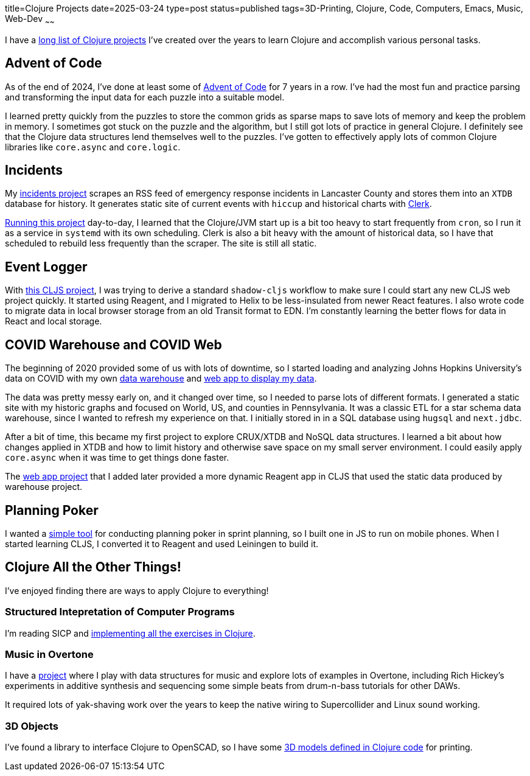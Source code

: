 title=Clojure Projects
date=2025-03-24
type=post
status=published
tags=3D-Printing, Clojure, Code, Computers, Emacs, Music, Web-Dev
~~~~~~

I have a
https://github.com/jflinchbaugh?tab=repositories&language=clojure[long list of Clojure projects]
I've created over the years to learn Clojure
and accomplish various personal tasks.

== Advent of Code
As of the end of 2024,
I've done at least some of https://adventofcode.com/[Advent of Code]
for 7 years in a row.
I've had the most fun and practice
parsing and transforming
the input data
for each puzzle
into a suitable model.

I learned pretty quickly from the puzzles
to store the common grids as sparse maps
to save lots of memory and keep the problem in memory.
I sometimes got stuck on the puzzle and the algorithm,
but I still got lots of practice in general Clojure.
I definitely see that the Clojure data structures
lend themselves well to the puzzles.
I've gotten to effectively apply
lots of common Clojure libraries
like `core.async` and `core.logic`.

== Incidents
My https://github.com/jflinchbaugh/incidents[incidents project]
scrapes an RSS feed of emergency response incidents
in Lancaster County
and stores them into an `XTDB` database
for history.
It generates static site of current events with `hiccup`
and historical charts with https://clerk.vision/[Clerk].

https://www.hjsoft.com/~john/incidents/[Running this project]
day-to-day,
I learned that the Clojure/JVM start up
is a bit too heavy to start frequently
from `cron`,
so I run it as a service in `systemd` with its own scheduling.
Clerk is also a bit heavy
with the amount of historical data,
so I have that scheduled to rebuild less frequently than the scraper.
The site is still all static.

== Event Logger
With https://github.com/jflinchbaugh/event-logger[this CLJS project],
I was trying to derive a standard `shadow-cljs` workflow
to make sure I could start any new CLJS web project quickly.
It started using Reagent,
and I migrated to Helix
to be less-insulated from newer React features.
I also wrote code to migrate data
in local browser storage from an old Transit format
to EDN.
I'm constantly learning the better flows
for data in React and local storage.

== COVID Warehouse and COVID Web

The beginning of 2020
provided some of us with lots of downtime,
so I started loading and analyzing Johns Hopkins University's
data on COVID
with my own https://github.com/jflinchbaugh/covid-warehouse[data warehouse]
and https://github.com/jflinchbaugh/covid-web[web app to display my data].

The data was pretty messy early on,
and it changed over time,
so I needed to parse lots of different formats.
I generated a static site with my historic graphs
and focused on World, US, and counties in Pennsylvania.
It was a classic ETL for a star schema data warehouse,
since I wanted to refresh my experience on that.
I initially stored in in a SQL database
using `hugsql` and `next.jdbc`.

After a bit of time,
this became my first project to explore CRUX/XTDB
and NoSQL data structures.
I learned a bit about how changes applied in XTDB
and how to limit history
and otherwise save space
on my small server environment.
I could easily apply `core.async`
when it was time to get things done faster.

The https://github.com/jflinchbaugh/covid-web[web app project]
that I added later
provided a more dynamic Reagent app in CLJS
that used the static data produced by warehouse project.

== Planning Poker
I wanted a https://github.com/jflinchbaugh/planning-poker[simple tool]
for conducting planning poker in sprint planning,
so I built one
in JS to run on mobile phones.
When I started learning CLJS,
I converted it to Reagent and used Leiningen to build it.

== Clojure All the Other Things!

I've enjoyed finding there are ways to apply Clojure to everything!

=== Structured Intepretation of Computer Programs
I'm reading SICP and
https://github.com/jflinchbaugh/sicp[implementing all the exercises in Clojure].

=== Music in Overtone
I have a https://github.com/jflinchbaugh/music[project]
where I play with data structures for music
and explore lots of examples in Overtone,
including Rich Hickey's experiments in additive synthesis
and sequencing some simple beats
from drum-n-bass tutorials for other DAWs.

It required lots of yak-shaving work over the years to keep
the native wiring to Supercollider and Linux sound working.

=== 3D Objects
I've found a library to interface
Clojure to OpenSCAD,
so I have some 
https://github.com/jflinchbaugh/objects-clj/[3D models defined in Clojure code]
for printing.

